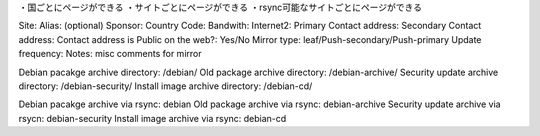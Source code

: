 ・国ごとにページができる
・サイトごとにページができる
・rsync可能なサイトごとにページができる


.. site info
Site: 
Alias: (optional)
Sponsor: 
Country Code: 
Bandwith:
Internet2:
Primary Contact address: 
Secondary Contact address: 
Contact address is Public on the web?: Yes/No
Mirror type: leaf/Push-secondary/Push-primary
Update frequency: 
Notes: misc comments for mirror

.. directory info
Debian pacakge archive directory: /debian/
Old package archive directory: /debian-archive/
Security update archive directory: /debian-security/
Install image archive directory: /debian-cd/

.. rsync info
Debian pacakge archive via rsync: debian 
Old package archive via rsync: debian-archive
Security update archive via rsycn: debian-security
Install image archive via rsync: debian-cd

.. support arch should be generated via scripts
.. IPv6 support should be generated via scripts
.. HTTP/FTP access: Should be generated via scripts

